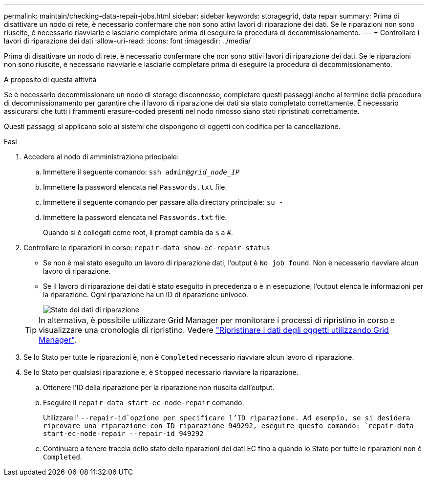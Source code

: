 ---
permalink: maintain/checking-data-repair-jobs.html 
sidebar: sidebar 
keywords: storagegrid, data repair 
summary: Prima di disattivare un nodo di rete, è necessario confermare che non sono attivi lavori di riparazione dei dati. Se le riparazioni non sono riuscite, è necessario riavviarle e lasciarle completare prima di eseguire la procedura di decommissionamento. 
---
= Controllare i lavori di riparazione dei dati
:allow-uri-read: 
:icons: font
:imagesdir: ../media/


[role="lead"]
Prima di disattivare un nodo di rete, è necessario confermare che non sono attivi lavori di riparazione dei dati. Se le riparazioni non sono riuscite, è necessario riavviarle e lasciarle completare prima di eseguire la procedura di decommissionamento.

.A proposito di questa attività
Se è necessario decommissionare un nodo di storage disconnesso, completare questi passaggi anche al termine della procedura di decommissionamento per garantire che il lavoro di riparazione dei dati sia stato completato correttamente. È necessario assicurarsi che tutti i frammenti erasure-coded presenti nel nodo rimosso siano stati ripristinati correttamente.

Questi passaggi si applicano solo ai sistemi che dispongono di oggetti con codifica per la cancellazione.

.Fasi
. Accedere al nodo di amministrazione principale:
+
.. Immettere il seguente comando: `ssh admin@_grid_node_IP_`
.. Immettere la password elencata nel `Passwords.txt` file.
.. Immettere il seguente comando per passare alla directory principale: `su -`
.. Immettere la password elencata nel `Passwords.txt` file.
+
Quando si è collegati come root, il prompt cambia da `$` a `#`.



. Controllare le riparazioni in corso: `repair-data show-ec-repair-status`
+
** Se non è mai stato eseguito un lavoro di riparazione dati, l'output è `No job found`. Non è necessario riavviare alcun lavoro di riparazione.
** Se il lavoro di riparazione dei dati è stato eseguito in precedenza o è in esecuzione, l'output elenca le informazioni per la riparazione. Ogni riparazione ha un ID di riparazione univoco.
+
image::../media/repair-data-status.png[Stato dei dati di riparazione]



+

TIP: In alternativa, è possibile utilizzare Grid Manager per monitorare i processi di ripristino in corso e visualizzare una cronologia di ripristino. Vedere link:../maintain/restoring-volume.html["Ripristinare i dati degli oggetti utilizzando Grid Manager"].

. Se lo Stato per tutte le riparazioni è, non è `Completed` necessario riavviare alcun lavoro di riparazione.
. Se lo Stato per qualsiasi riparazione è, è `Stopped` necessario riavviare la riparazione.
+
.. Ottenere l'ID della riparazione per la riparazione non riuscita dall'output.
.. Eseguire il `repair-data start-ec-node-repair` comando.
+
Utilizzare l' `--repair-id`opzione per specificare l'ID riparazione. Ad esempio, se si desidera riprovare una riparazione con ID riparazione 949292, eseguire questo comando: `repair-data start-ec-node-repair --repair-id 949292`

.. Continuare a tenere traccia dello stato delle riparazioni dei dati EC fino a quando lo Stato per tutte le riparazioni non è `Completed`.



